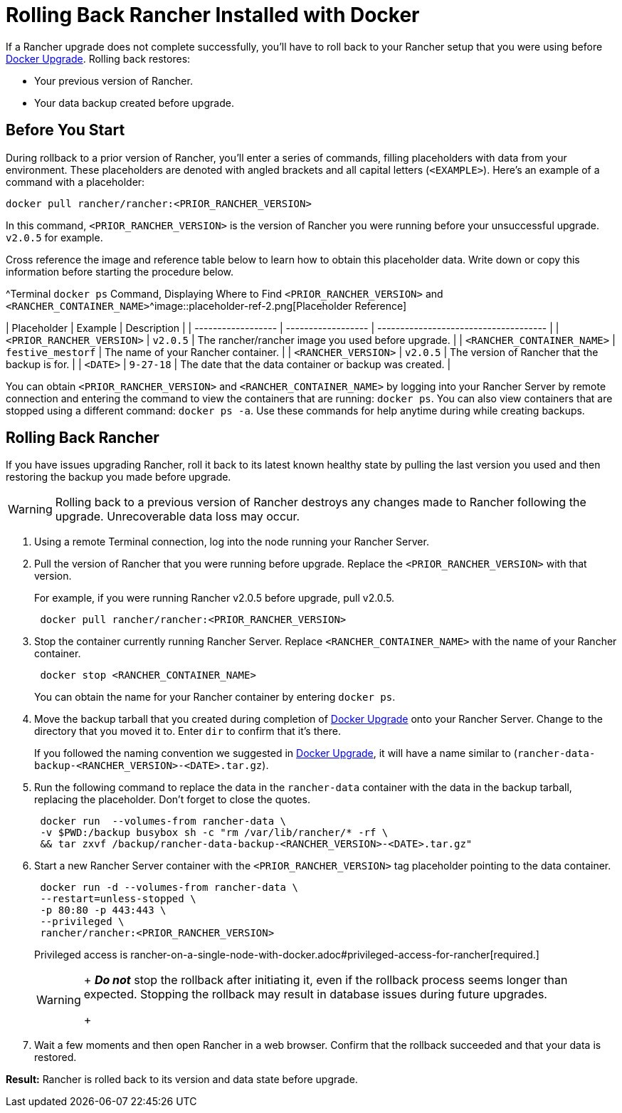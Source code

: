 = Rolling Back Rancher Installed with Docker

+++<DockerSupportWarning>++++++</DockerSupportWarning>+++

If a Rancher upgrade does not complete successfully, you'll have to roll back to your Rancher setup that you were using before xref:upgrade-docker-installed-rancher.adoc[Docker Upgrade]. Rolling back restores:

* Your previous version of Rancher.
* Your data backup created before upgrade.

== Before You Start

During rollback to a prior version of Rancher, you'll enter a series of commands, filling placeholders with data from your environment. These placeholders are denoted with angled brackets and all capital letters (`<EXAMPLE>`). Here's an example of a command with a placeholder:

----
docker pull rancher/rancher:<PRIOR_RANCHER_VERSION>
----

In this command, `<PRIOR_RANCHER_VERSION>` is the version of Rancher you were running before your unsuccessful upgrade. `v2.0.5` for example.

Cross reference the image and reference table below to learn how to obtain this placeholder data. Write down or copy this information before starting the procedure below.

^Terminal `docker ps` Command, Displaying Where to Find `<PRIOR_RANCHER_VERSION>` and `<RANCHER_CONTAINER_NAME>`^image::placeholder-ref-2.png[Placeholder Reference]

| Placeholder                | Example                    | Description                                             |
| ------------------ | ------------------ | ------------------------------------- |
| `<PRIOR_RANCHER_VERSION>`  | `v2.0.5`                   | The rancher/rancher image you used before upgrade.      |
| `<RANCHER_CONTAINER_NAME>` | `festive_mestorf`          | The name of your Rancher container.                     |
| `<RANCHER_VERSION>`        | `v2.0.5`                   | The version of Rancher that the backup is for.          |
| `<DATE>`                   | `9-27-18`                  | The date that the data container or backup was created. |
 +

You can obtain `<PRIOR_RANCHER_VERSION>` and `<RANCHER_CONTAINER_NAME>` by logging into your Rancher Server by remote connection and entering the command to view the containers that are running: `docker ps`. You can also view containers that are stopped using a different command: `docker ps -a`. Use these commands for help anytime during while creating backups.

== Rolling Back Rancher

If you have issues upgrading Rancher, roll it back to its latest known healthy state by pulling the last version you used and then restoring the backup you made before upgrade.

[WARNING]
====

Rolling back to a previous version of Rancher destroys any changes made to Rancher following the upgrade. Unrecoverable data loss may occur.
====


. Using a remote Terminal connection, log into the node running your Rancher Server.
. Pull the version of Rancher that you were running before upgrade. Replace the `<PRIOR_RANCHER_VERSION>` with that version.
+
For example, if you were running Rancher v2.0.5 before upgrade, pull v2.0.5.
+
----
 docker pull rancher/rancher:<PRIOR_RANCHER_VERSION>
----

. Stop the container currently running Rancher Server. Replace `<RANCHER_CONTAINER_NAME>` with the name of your Rancher container.
+
----
 docker stop <RANCHER_CONTAINER_NAME>
----
+
You can obtain the name for your Rancher container by entering `docker ps`.

. Move the backup tarball that you created during completion of xref:upgrade-docker-installed-rancher.adoc[Docker Upgrade] onto your Rancher Server. Change to the directory that you moved it to. Enter `dir` to confirm that it's there.
+
If you followed the naming convention we suggested in xref:upgrade-docker-installed-rancher.adoc[Docker Upgrade], it will have a name similar to  (`rancher-data-backup-<RANCHER_VERSION>-<DATE>.tar.gz`).

. Run the following command to replace the data in the `rancher-data` container with the data in the backup tarball, replacing the placeholder. Don't forget to close the quotes.
+
----
 docker run  --volumes-from rancher-data \
 -v $PWD:/backup busybox sh -c "rm /var/lib/rancher/* -rf \
 && tar zxvf /backup/rancher-data-backup-<RANCHER_VERSION>-<DATE>.tar.gz"
----

. Start a new Rancher Server container with the `<PRIOR_RANCHER_VERSION>` tag placeholder pointing to the data container.
+
----
 docker run -d --volumes-from rancher-data \
 --restart=unless-stopped \
 -p 80:80 -p 443:443 \
 --privileged \
 rancher/rancher:<PRIOR_RANCHER_VERSION>
----
+
Privileged access is rancher-on-a-single-node-with-docker.adoc#privileged-access-for-rancher[required.]
+

[WARNING]
====
+
*_Do not_* stop the rollback after initiating it, even if the rollback process seems longer than expected. Stopping the rollback may result in database issues during future upgrades.
+
====


. Wait a few moments and then open Rancher in a web browser. Confirm that the rollback succeeded and that your data is restored.

*Result:* Rancher is rolled back to its version and data state before upgrade.
